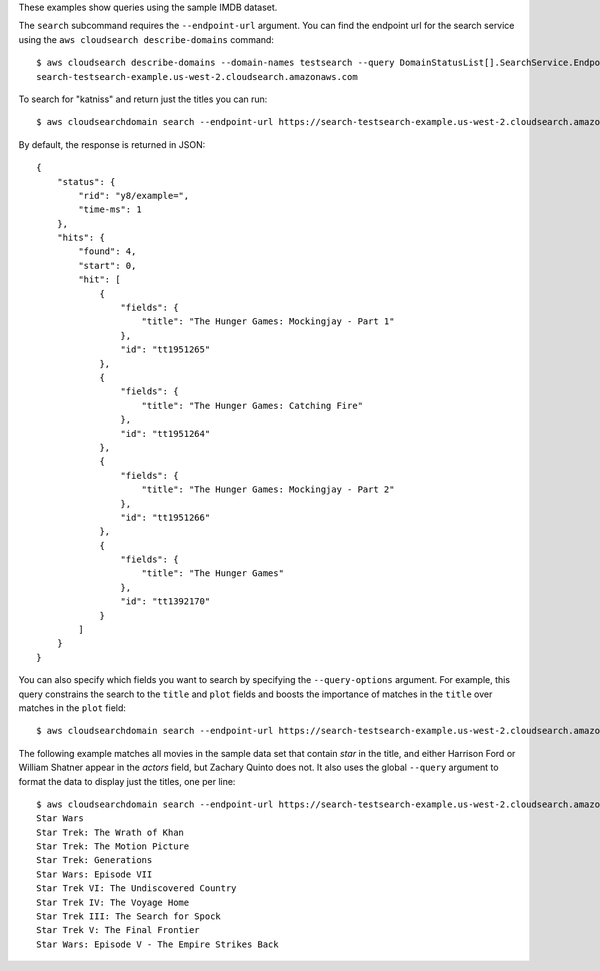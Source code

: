 These examples show queries using the sample IMDB dataset.

The ``search`` subcommand requires the ``--endpoint-url`` argument.  You can
find the endpoint url for the search service using the ``aws cloudsearch
describe-domains`` command::

    $ aws cloudsearch describe-domains --domain-names testsearch --query DomainStatusList[].SearchService.Endpoint --output text
    search-testsearch-example.us-west-2.cloudsearch.amazonaws.com

To search for "katniss" and return just the titles you can run::

    $ aws cloudsearchdomain search --endpoint-url https://search-testsearch-example.us-west-2.cloudsearch.amazonaws.com --search-query katniss --return title

By default, the response is returned in JSON::

    {
        "status": {
            "rid": "y8/example=",
            "time-ms": 1
        },
        "hits": {
            "found": 4,
            "start": 0,
            "hit": [
                {
                    "fields": {
                        "title": "The Hunger Games: Mockingjay - Part 1"
                    },
                    "id": "tt1951265"
                },
                {
                    "fields": {
                        "title": "The Hunger Games: Catching Fire"
                    },
                    "id": "tt1951264"
                },
                {
                    "fields": {
                        "title": "The Hunger Games: Mockingjay - Part 2"
                    },
                    "id": "tt1951266"
                },
                {
                    "fields": {
                        "title": "The Hunger Games"
                    },
                    "id": "tt1392170"
                }
            ]
        }
    }

You can also specify which fields you want to search by specifying the
``--query-options`` argument.  For example, this query constrains the search
to the ``title`` and ``plot`` fields and boosts the importance of matches
in the ``title`` over matches in the ``plot`` field::


    $ aws cloudsearchdomain search --endpoint-url https://search-testsearch-example.us-west-2.cloudsearch.amazonaws.com --search-query katniss --return title --query-options '{"fields":["title^5","plot"]}'

The following example matches all movies in the sample data set that contain
*star* in the title, and either Harrison Ford or William Shatner appear in the
*actors* field, but Zachary Quinto does not.  It also uses the global
``--query`` argument to format the data to display just the titles, one
per line::

    $ aws cloudsearchdomain search --endpoint-url https://search-testsearch-example.us-west-2.cloudsearch.amazonaws.com --search-query "(and title:'star' (or actors:'Harrison Ford' actors:'William Shatner')(not actors:'Zachary Quinto'))" --query-parser structured --return title --query hits.hit[].[fields.title] --output text
    Star Wars
    Star Trek: The Wrath of Khan
    Star Trek: The Motion Picture
    Star Trek: Generations
    Star Wars: Episode VII
    Star Trek VI: The Undiscovered Country
    Star Trek IV: The Voyage Home
    Star Trek III: The Search for Spock
    Star Trek V: The Final Frontier
    Star Wars: Episode V - The Empire Strikes Back
